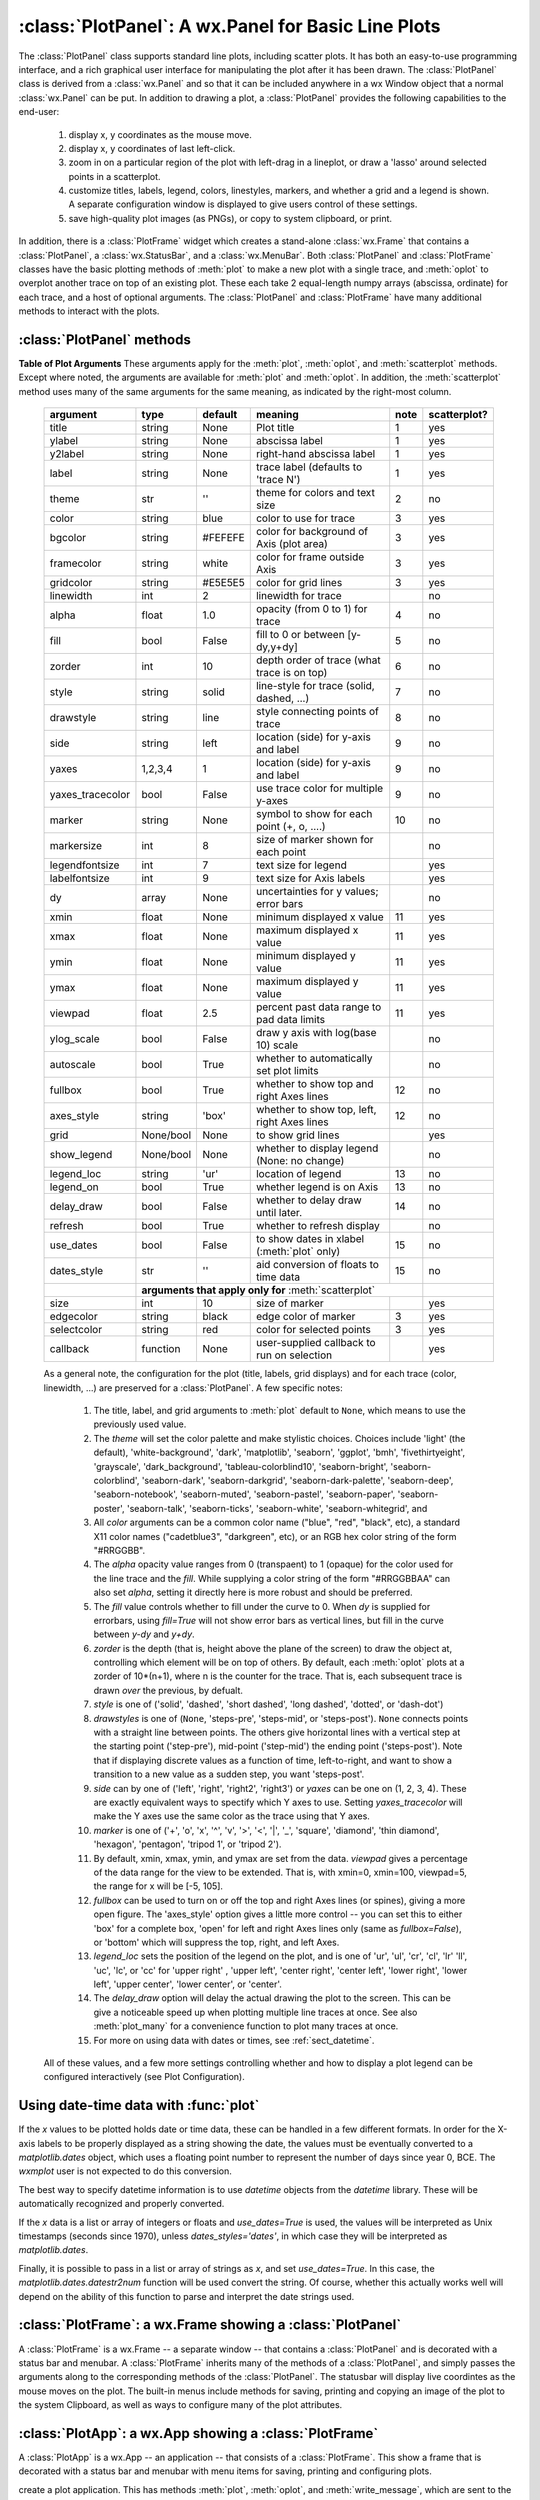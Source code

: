 ==========================================================
:class:`PlotPanel`:  A wx.Panel for Basic Line Plots
==========================================================

.. module:: plotpanel

The :class:`PlotPanel` class supports standard line plots, including
scatter plots.  It has both an easy-to-use programming interface, and a rich
graphical user interface for manipulating the plot after it has been drawn.
The :class:`PlotPanel` class is derived from a :class:`wx.Panel` and so that
it can be included anywhere in a wx Window object that a normal
:class:`wx.Panel` can be put.  In addition to drawing a plot, a
:class:`PlotPanel` provides the following capabilities to the end-user:

   1. display x, y coordinates as the mouse move.
   2. display x, y coordinates of last left-click.
   3. zoom in on a particular region of the plot with left-drag in a
      lineplot, or draw a 'lasso' around selected points in a scatterplot.
   4. customize titles, labels, legend, colors, linestyles, markers, and
      whether a grid and a legend is shown.  A separate configuration
      window is displayed to give users control of these settings.
   5. save high-quality plot images (as PNGs), or copy to system
      clipboard, or print.

In addition, there is a :class:`PlotFrame` widget which creates a
stand-alone :class:`wx.Frame` that contains a :class:`PlotPanel`, a
:class:`wx.StatusBar`, and a :class:`wx.MenuBar`.  Both :class:`PlotPanel`
and :class:`PlotFrame` classes have the basic plotting methods of
:meth:`plot` to make a new plot with a single trace, and :meth:`oplot` to
overplot another trace on top of an existing plot.  These each take 2
equal-length numpy arrays (abscissa, ordinate) for each trace, and a host
of optional arguments.  The :class:`PlotPanel` and :class:`PlotFrame` have
many additional methods to interact with the plots.

.. class:: PlotPanel(parent, size=(700, 450), dpi=150, fontsize=9, **kws)

   Create a Plot Panel, a :class:`wx.Panel` with a matplotlib Figure.
   This takes many optional arguments:

   :param parent: wx parent object.
   :param size:   figure size in wxPython pixel coordinates ((700, 450)).
   :type  size:    wx.Size  or tuple of 2 integers.
   :param dpi:    dots per inch for figure (150).
   :type  dpi:    integer
   :param axisbg:    background colour for Axis ('#FEFEFE').
   :type  axisbg:  valid colour name
   :param fontsize:  font size for wxFont for labels and ticks (9).
   :type  fontsize:  integer
   :param output_title:  string to use for output plots ('plot').
   :param messenger:     function to use for writing output messages  (``None``).
   :type  messenger:     callable or ``None``
   :param trace_color_callback: function to call when a color changes (``None``).
   :type  trace_color_callback: callable or ``None``
   :param show_config_popup: whether to enable a popup-menu on right-click.
   :type show_config_popup: ``True``/``False``

   The *size*, and *dpi* arguments are sent to matplotlib's
   :class:`Figure`.  The *messenger* should should be a function that
   accepts text messages from the panel for informational display.  The
   default value is to use :func:`sys.stdout.write`.

   The *show_config_popup* arguments controls whether to bind right-click
   to showing a poup menu with options to zoom in or out, configure the
   plot, or save the image to a file.

   Keyword parameters in ``**kws`` other than those listed above are sent to the wx.Panel.


:class:`PlotPanel` methods
=============================================


.. method:: plot(x, y, **kws)

   Draw a plot of the numpy arrays *x* and *y*, erasing any existing plot.  The
   displayed curve for these data is called a *trace*.  The :meth:`plot` method
   has many optional parameters, all using keyword/value argument.  Since most
   of these are shared with the :meth:`oplot` method, the full set of parameters
   is given in :ref:`Table of Plot Arguments <plotopt_table>`

.. method:: oplot(x, y, **kws)

   Draw a plot of the numpy arrays *x* and *y*, overplotting any existing
   plot, so that both traces are visible.

   The :meth:`oplot` method has many optional parameters,  as listed in
   :ref:`Table of Plot Arguments <plotopt_table>`

.. _plotopt_table:

**Table of Plot Arguments** These arguments apply for the :meth:`plot`, :meth:`oplot`, and
:meth:`scatterplot` methods.  Except where noted, the arguments are available for :meth:`plot` and
:meth:`oplot`.  In addition, the :meth:`scatterplot` method uses many of the same arguments for the
same meaning, as indicated by the right-most column.


  +------------------+------------+---------+------------------------------------------------+-----+--------------+
  | argument         |   type     | default | meaning                                        |note | scatterplot? |
  +==================+============+=========+================================================+=====+==============+
  | title            | string     | None    | Plot title                                     |  1  |  yes         |
  +------------------+------------+---------+------------------------------------------------+-----+--------------+
  | ylabel           | string     | None    | abscissa label                                 |  1  |  yes         |
  +------------------+------------+---------+------------------------------------------------+-----+--------------+
  | y2label          | string     | None    | right-hand abscissa label                      |  1  |  yes         |
  +------------------+------------+---------+------------------------------------------------+-----+--------------+
  | label            | string     | None    | trace label (defaults to 'trace N')            |  1  |  yes         |
  +------------------+------------+---------+------------------------------------------------+-----+--------------+
  | theme            | str        | ''      | theme for colors and text size                 |  2  |  no          |
  +------------------+------------+---------+------------------------------------------------+-----+--------------+
  | color            | string     | blue    | color to use for trace                         |  3  |  yes         |
  +------------------+------------+---------+------------------------------------------------+-----+--------------+
  | bgcolor          | string     | #FEFEFE | color for background of Axis (plot area)       |  3  |  yes         |
  +------------------+------------+---------+------------------------------------------------+-----+--------------+
  | framecolor       | string     | white   | color for frame outside Axis                   |  3  |  yes         |
  +------------------+------------+---------+------------------------------------------------+-----+--------------+
  | gridcolor        | string     | #E5E5E5 | color for grid lines                           |  3  |  yes         |
  +------------------+------------+---------+------------------------------------------------+-----+--------------+
  | linewidth        | int        | 2       | linewidth for trace                            |     |  no          |
  +------------------+------------+---------+------------------------------------------------+-----+--------------+
  | alpha            | float      | 1.0     | opacity (from 0 to 1) for trace                |  4  |  no          |
  +------------------+------------+---------+------------------------------------------------+-----+--------------+
  | fill             | bool       | False   | fill to 0 or between [y-dy,y+dy]               |  5  |  no          |
  +------------------+------------+---------+------------------------------------------------+-----+--------------+
  | zorder           | int        | 10      | depth order of trace (what trace is on top)    |  6  |  no          |
  +------------------+------------+---------+------------------------------------------------+-----+--------------+
  | style            | string     | solid   | line-style for trace (solid, dashed, ...)      |  7  |  no          |
  +------------------+------------+---------+------------------------------------------------+-----+--------------+
  | drawstyle        | string     | line    | style connecting points of trace               |  8  |  no          |
  +------------------+------------+---------+------------------------------------------------+-----+--------------+
  | side             | string     | left    | location (side) for y-axis and label           |  9  |  no          |
  +------------------+------------+---------+------------------------------------------------+-----+--------------+
  | yaxes            | 1,2,3,4    | 1       | location (side) for y-axis and label           |  9  |  no          |
  +------------------+------------+---------+------------------------------------------------+-----+--------------+
  | yaxes_tracecolor | bool       | False   | use trace color for multiple y-axes            |  9  |  no          |
  +------------------+------------+---------+------------------------------------------------+-----+--------------+
  | marker           | string     | None    | symbol to show for each point (+, o, ....)     | 10  |  no          |
  +------------------+------------+---------+------------------------------------------------+-----+--------------+
  | markersize       | int        | 8       | size of marker shown for each point            |     |  no          |
  +------------------+------------+---------+------------------------------------------------+-----+--------------+
  | legendfontsize   | int        | 7       | text size for legend                           |     |  yes         |
  +------------------+------------+---------+------------------------------------------------+-----+--------------+
  | labelfontsize    | int        | 9       | text size for Axis labels                      |     |  yes         |
  +------------------+------------+---------+------------------------------------------------+-----+--------------+
  | dy               | array      | None    | uncertainties for y values; error bars         |     |  no          |
  +------------------+------------+---------+------------------------------------------------+-----+--------------+
  | xmin             | float      | None    | minimum displayed x value                      |  11 |  yes         |
  +------------------+------------+---------+------------------------------------------------+-----+--------------+
  | xmax             | float      | None    | maximum displayed x value                      |  11 |  yes         |
  +------------------+------------+---------+------------------------------------------------+-----+--------------+
  | ymin             | float      | None    | minimum displayed y value                      |  11 |  yes         |
  +------------------+------------+---------+------------------------------------------------+-----+--------------+
  | ymax             | float      | None    | maximum displayed y value                      |  11 |  yes         |
  +------------------+------------+---------+------------------------------------------------+-----+--------------+
  | viewpad          | float      | 2.5     | percent past data range to pad data limits     |  11 |  yes         |
  +------------------+------------+---------+------------------------------------------------+-----+--------------+
  | ylog_scale       | bool       | False   | draw y axis with log(base 10) scale            |     |  no          |
  +------------------+------------+---------+------------------------------------------------+-----+--------------+
  | autoscale        | bool       | True    | whether to automatically set plot limits       |     |  no          |
  +------------------+------------+---------+------------------------------------------------+-----+--------------+
  | fullbox          | bool       | True    | whether to show top and right Axes lines       |  12 |  no          |
  +------------------+------------+---------+------------------------------------------------+-----+--------------+
  | axes_style       | string     | 'box'   | whether to show top, left, right Axes lines    |  12 |  no          |
  +------------------+------------+---------+------------------------------------------------+-----+--------------+
  | grid             | None/bool  | None    | to show grid lines                             |     |  yes         |
  +------------------+------------+---------+------------------------------------------------+-----+--------------+
  | show_legend      | None/bool  | None    | whether to display legend (None: no change)    |     |  no          |
  +------------------+------------+---------+------------------------------------------------+-----+--------------+
  | legend_loc       | string     | 'ur'    | location of legend                             | 13  |  no          |
  +------------------+------------+---------+------------------------------------------------+-----+--------------+
  | legend_on        | bool       | True    | whether legend is on Axis                      | 13  |  no          |
  +------------------+------------+---------+------------------------------------------------+-----+--------------+
  | delay_draw       | bool       | False   | whether to delay draw until later.             | 14  |  no          |
  +------------------+------------+---------+------------------------------------------------+-----+--------------+
  | refresh          | bool       | True    | whether to refresh display                     |     |  no          |
  +------------------+------------+---------+------------------------------------------------+-----+--------------+
  | use_dates        | bool       | False   | to show dates in xlabel (:meth:`plot` only)    | 15  |  no          |
  +------------------+------------+---------+------------------------------------------------+-----+--------------+
  | dates_style      | str        | ''      | aid conversion of floats to time data          | 15  |  no          |
  +------------------+------------+---------+------------------------------------------------+-----+--------------+
  |                  | **arguments that apply only for** :meth:`scatterplot`                       |              |
  +------------------+------------+---------+------------------------------------------------+-----+--------------+
  | size             | int        | 10      | size of marker                                 |     |  yes         |
  +------------------+------------+---------+------------------------------------------------+-----+--------------+
  | edgecolor        | string     | black   | edge color of marker                           |  3  |  yes         |
  +------------------+------------+---------+------------------------------------------------+-----+--------------+
  | selectcolor      | string     | red     | color for selected points                      |  3  |  yes         |
  +------------------+------------+---------+------------------------------------------------+-----+--------------+
  | callback         | function   | None    | user-supplied callback to run on selection     |     |  yes         |
  +------------------+------------+---------+------------------------------------------------+-----+--------------+


  As a general note, the configuration for the plot (title, labels, grid
  displays) and for each trace (color, linewidth, ...) are preserved for a
  :class:`PlotPanel`. A few specific notes:

   1. The title, label, and grid arguments to :meth:`plot` default to ``None``, which
      means to use the previously used value.

   2. The *theme* will set the color palette and make stylistic choices.  Choices
      include 'light' (the default), 'white-background', 'dark', 'matplotlib',
      'seaborn', 'ggplot', 'bmh', 'fivethirtyeight', 'grayscale', 'dark_background',
      'tableau-colorblind10', 'seaborn-bright', 'seaborn-colorblind', 'seaborn-dark',
      'seaborn-darkgrid', 'seaborn-dark-palette', 'seaborn-deep', 'seaborn-notebook',
      'seaborn-muted', 'seaborn-pastel', 'seaborn-paper', 'seaborn-poster',
      'seaborn-talk', 'seaborn-ticks', 'seaborn-white', 'seaborn-whitegrid', and

   3. All *color* arguments can be a common color name ("blue", "red", "black", etc), a
      standard X11 color names ("cadetblue3", "darkgreen", etc), or an RGB hex color
      string of the form "#RRGGBB".

   4. The *alpha* opacity value ranges from 0 (transpaent) to 1 (opaque) for the color
      used for the line trace and the *fill*.  While supplying a color string of the form
      "#RRGGBBAA" can also set *alpha*, setting it directly here is more robust and should
      be preferred.

   5. The *fill* value controls whether to fill under the curve to 0.  When `dy` is supplied
      for errorbars, using `fill=True` will not show error bars as vertical lines, but fill
      in the curve between `y-dy` and `y+dy`.

   6. *zorder* is the depth (that is, height above the plane of the screen) to draw the
      object at, controlling which element will be on top of others.  By default, each
      :meth:`oplot` plots at a zorder of 10*(n+1), where n is the counter for the trace.
      That is, each subsequent trace is drawn *over* the previous, by defualt.

   7. *style* is one of ('solid', 'dashed', 'short dashed', 'long dashed', 'dotted', or
      'dash-dot')

   8. *drawstyles* is one of (``None``, 'steps-pre', 'steps-mid', or 'steps-post').
      ``None`` connects points with a straight line between points.  The others give
      horizontal lines with a vertical step at the starting point ('step-pre'),
      mid-point ('step-mid') the ending point ('steps-post').  Note that if displaying
      discrete values as a function of time, left-to-right, and want to show a
      transition to a new value as a sudden step, you want 'steps-post'.

   9. *side* can by one of ('left', 'right', 'right2', 'right3') or *yaxes* can
      be one on (1, 2, 3, 4).  These are exactly equivalent ways to spectify
      which Y axes to use.  Setting *yaxes_tracecolor* will make the
      Y axes use the same color as the trace using that Y axes.

   10. *marker* is one of ('+', 'o', 'x', '^', 'v', '>', '<', '|', '_', 'square',
       'diamond', 'thin diamond', 'hexagon', 'pentagon', 'tripod 1', or 'tripod 2').

   11. By default, xmin, xmax, ymin, and ymax are set from the data. *viewpad* gives a
       percentage of the data range for the view to be extended.  That is, with xmin=0,
       xmin=100, viewpad=5, the range for x will be [-5, 105].

   12. *fullbox* can be used to turn on or off the top and right Axes lines (or spines),
       giving a more open figure.  The 'axes_style' option gives a little more control --
       you can set this to either 'box' for a complete box, 'open' for left and right
       Axes lines only (same as *fullbox=False*), or 'bottom' which will suppress the
       top, right, and left Axes.

   13. *legend_loc* sets the position of the legend on the plot, and is one of 'ur',
       'ul', 'cr', 'cl', 'lr' 'll', 'uc', 'lc', or 'cc' for 'upper right' , 'upper
       left', 'center right', 'center left', 'lower right', 'lower left', 'upper center',
       'lower center', or 'center'.

   14. The *delay_draw* option will delay the actual drawing the plot to the
       screen. This can be give a noticeable speed up when plotting multiple line traces
       at once.  See also :meth:`plot_many` for a convenience function to plot many
       traces at once.

   15. For more on using data with dates or times, see :ref:`sect_datetime`.


  All of these values, and a few more settings controlling whether and how to display a plot legend can be
  configured interactively (see Plot Configuration).

.. method:: update_line(trace, x, y, side='left', update_limits=True, draw=False)

   update an existing trace.

   :param trace: integer index for the trace (0 is the first trace)
   :param x:     array of x values
   :param y:     array of y values
   :param side:  which y axis to use ('left', 'right', 'right2', or 'right3').
   :param update_limits:  whether to force an update of the limits.
   :param draw:    whether to force a redrawing of the canvas.

   This function is particularly useful for data that is changing and you
   wish to update traces from a previous :meth:`plot` or :meth:`oplot` with
   the new (x, y) data without completely redrawing the entire plot.  Using
   this method is substantially faster than replotting, and should be used
   for dynamic plots such as a StripChart.

.. method:: plot_many(xylist, side='left', title=None, xlabel=None, ylabel=None, **kws)

   Plot many x, y datasets at a single time. *xylist* should be a list or
   tuple of two-element list or tuple of (*x*, *y*) data arrays.  Many of
   the properties listed in :ref:`Table of Plot Arguments <plotopt_table>`
   can be specified.

   If plotting many datasets, this method can give a significant speed-up
   over calling :meth:`plot` followed by many calls of :meth:`oplot`, as
   that will render the full image after each call, while the
   :meth:`plot_many` will delay plotting until all the datasets are ready
   to be plotted.

.. method:: scatterplot(x, y, **kws)

   draws a 2d scatterplot.   This is a collection of points that are not meant to imply a specific
   order that can be connected by a continuous line.    A full list of arguments are listed in
   :ref:`Table of Plot Arguments <plotopt_table>`.

.. method:: clear()

   Clear the plot.

.. method:: add_text(text, x, y, side='left', rotation=None, ha='left', va='center', family=None, **kws)

   add text to the plot.

   :param text: text to write
   :param x:    x coordinate for text
   :param y:    y coordinate for text
   :param side: which axis to use ('left' or 'right') for coordinates.
   :param rotation:  text rotation: angle in degrees or 'vertical' or 'horizontal'
   :param ha:  horizontal alignment ('left', 'center', 'right')
   :param va:  vertical alignment ('top', 'center', 'bottom', 'baseline')
   :param family:  name of font family ('serif', 'sans-serif', etc)

.. method:: add_arrow(x1, y1, x2, y2, side='left', shape='full', color='black', wdith=0.01, head_width=0.03, overhang=0)


   draw arrow from (x1, y1) to (x2, y2).

   :param x1: starting x coordinate
   :param y1: starting y coordinate
   :param x2: endnig x coordinate
   :param y2: ending y coordinate
   :param side: which axis to use ('left' or 'right') for coordinates.
   :param shape:  arrow head shape ('full', 'left', 'right')
   :param color:  arrow fill color ('black')
   :param width:  width of arrow line (in points. default=0.01)
   :param head_width:  width of arrow head (in points. default=0.1)
   :param overhang:    amount the arrow is swept back (in points. default=0)


.. method:: set_xylims(limits[, axes=None[, side=None]])

   Set the x and y limits for a plot based on a 2x2 list.

   :param limits: x and y limits
   :type limits: a 4-element list: [xmin, xmax, ymin, ymax]
   :param axes: instance of matplotlib axes to use (i.e, for right or left side y axes)
   :param side: set to 'right' to get right-hand axes.

.. method:: get_xylims()

   return current x, y limits.

.. method:: unzoom()

   unzoom the plot.  The x, y limits for interactive zooms are stored, and this function unzooms one level.

.. method:: unzoom_all()

   unzoom the plot to the full data range.

.. method:: set_title(title)

   set the plot title.

.. method:: set_xlabel(label)

   set the label for the ordinate axis.

.. method:: set_ylabel(label)

   set the label for the left-hand abscissa axis.

.. method:: set_y2label(label)

   set the label for the right-hand abscissa axis.

.. method:: set_bgcol(color)

   set the background color for the PlotPanel.

.. method:: write_message(message)

   write a message to the messenger.  For a :class:`PlotPanel` embedded in
   a :class:`PlotFrame`, this will go the the Status Bar.

.. method:: save_figure()

   shows a File Dialog to save a PNG image of the current plot.

.. method:: configure()

   show plot configuration window for customizing plot.

.. method:: reset_config()

   reset the configuration to default settings.


.. _sect_datetime:

Using date-time data with :func:`plot`
===========================================

If the `x` values to be plotted holds date or time data, these can be handled in
a few different formats.  In order for the X-axis labels to be properly
displayed as a string showing the date, the values must be eventually converted
to a `matplotlib.dates` object, which uses a floating point number to represent
the number of days since year 0, BCE.  The `wxmplot` user is not expected to do
this conversion.

The best way to specify datetime information is to use `datetime` objects
from the `datetime` library.  These will be automatically recognized and
properly converted.

If the `x` data is a list or array of integers or floats and `use_dates=True` is
used, the values will be interpreted as Unix timestamps (seconds since 1970),
unless `dates_styles='dates'`, in which case they will be interpreted as
`matplotlib.dates`.

Finally, it is possible to pass in a list or array of strings as `x`, and set
`use_dates=True`.  In this case, the `matplotlib.dates.datestr2num` function
will be used convert the string.  Of course, whether this actually works well
will depend on the ability of this function to parse and interpret the date
strings used.



:class:`PlotFrame`: a wx.Frame showing a :class:`PlotPanel`
====================================================================

.. module:: plotframe

A :class:`PlotFrame` is a wx.Frame -- a separate window -- that
contains a :class:`PlotPanel` and is decorated with a status bar and
menubar.  A :class:`PlotFrame` inherits many of the methods of a
:class:`PlotPanel`, and simply passes the arguments along to the
corresponding methods of the :class:`PlotPanel`.  The statusbar will
display live coordintes as the mouse moves on the plot.  The built-in
menus include methods for saving, printing and copying an image of the
plot to the system Clipboard, as well as ways to configure many of the
plot attributes.

.. class:: PlotFrame(parent[, size=(700, 450)[, title=None[, **kws]]])

   create a plot frame.  This frame will have a :data:`panel` member
   holding the underlying :class:`PlotPanel`, and have menus and statusbar
   for plot interaction.

.. method:: plot(x, y, **kws)

   Passed to panel.plot

.. method:: oplot(x, y, **kws)

   Passed to panel.oplot

.. method:: scatterplot(x, y, **kws)

   Passed to panel.scatterplot

.. method:: clear()

   Passed to panel.clear

.. method:: update_trace(x, y, **kws)

   Passed to panel.update_trace

.. method:: reset_config(x, y, **kws)

   Passed to panel.reset_config


:class:`PlotApp`: a wx.App showing a :class:`PlotFrame`
====================================================================

.. module:: plotapp

A :class:`PlotApp` is a wx.App -- an application -- that consists of a
:class:`PlotFrame`.  This show a frame that is decorated with a status bar
and menubar with menu items for saving, printing and configuring plots.

.. class:: PlotApp()

   create a plot application.  This has methods :meth:`plot`, :meth:`oplot`, and
   :meth:`write_message`, which are sent to the underlying :class:`PlotPanel`.
   This allows very simple scripts which give plot interactivity and
   customization.
